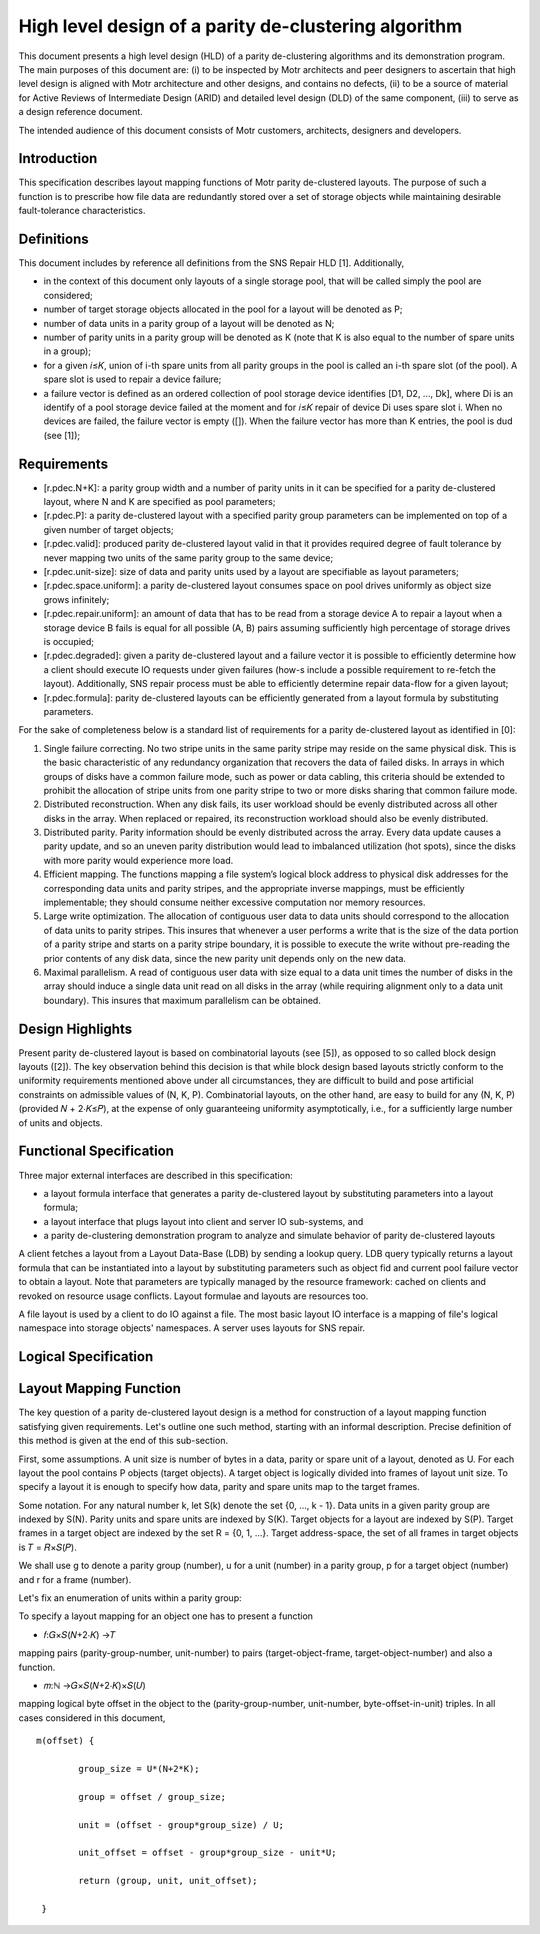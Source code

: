 ======================================================
High level design of a parity de-clustering algorithm
======================================================

This document presents a high level design (HLD) of a parity de-clustering algorithms and its demonstration program. The main purposes of this document are: (i) to be inspected by Motr architects and peer designers to ascertain that high level design is aligned with Motr architecture and other designs, and contains no defects, (ii) to be a source of material for Active Reviews of Intermediate Design (ARID) and detailed level design (DLD) of the same component, (iii) to serve as a design reference document.

The intended audience of this document consists of Motr customers, architects, designers and developers.

***************
Introduction
***************

This specification describes layout mapping functions of Motr parity de-clustered layouts. The purpose of such a function is to prescribe how file data are redundantly stored over a set of storage objects while maintaining desirable fault-tolerance characteristics.

*************
Definitions
*************

This document includes by reference all definitions from the SNS Repair HLD [1]. Additionally,

- in the context of this document only layouts of a single storage pool, that will be called simply the pool are considered;

- number of target storage objects allocated in the pool for a layout will be denoted as P;

- number of data units in a parity group of a layout will be denoted as N;

- number of parity units in a parity group will be denoted as K (note that K is also equal to the number of spare units in a group);

- for a given 𝑖≤𝐾, union of i-th spare units from all parity groups in the pool is called an i-th spare slot (of the pool). A spare slot is used to repair a device failure;

- a failure vector is defined as an ordered collection of pool storage device identifies [D1, D2, ..., Dk], where Di is an identify of a pool storage device failed at the moment and for 𝑖≤𝐾 repair of device Di uses spare slot i. When no devices are failed, the failure vector is empty ([]). When the failure vector has more than K entries, the pool is dud (see [1]);

***************
Requirements
***************

- [r.pdec.N+K]: a parity group width and a number of parity units in it can be specified for a parity de-clustered layout, where N and K are specified as pool parameters;

- [r.pdec.P]: a parity de-clustered layout with a specified parity group parameters can be implemented on top of a given number of target objects;

- [r.pdec.valid]: produced parity de-clustered layout valid in that it provides required degree of fault tolerance by never mapping two units of the same parity group to the same device;

- [r.pdec.unit-size]: size of data and parity units used by a layout are specifiable as layout parameters;

- [r.pdec.space.uniform]: a parity de-clustered layout consumes space on pool drives uniformly as object size grows infinitely;

- [r.pdec.repair.uniform]: an amount of data that has to be read from a storage device A to repair a layout when a storage device B fails is equal for all possible (A, B) pairs assuming sufficiently high percentage of storage drives is occupied;

- [r.pdec.degraded]: given a parity de-clustered layout and a failure vector it is possible to efficiently determine how a client should execute IO requests under given failures (how-s include a possible requirement to re-fetch the layout). Additionally, SNS repair process must be able to efficiently determine repair data-flow for a given layout;

- [r.pdec.formula]: parity de-clustered layouts can be efficiently generated from a layout formula by substituting parameters.

For the sake of completeness below is a standard list of requirements for a parity de-clustered layout as identified in [0]:

1. Single failure correcting. No two stripe units in the same parity stripe may reside on the same physical disk. This is the basic characteristic of any redundancy organization that recovers the data of failed disks. In arrays in which groups of disks have a common failure mode, such as power or data cabling, this criteria should be extended to prohibit the allocation of stripe units from one parity stripe to two or more disks sharing that common failure mode.

2. Distributed reconstruction. When any disk fails, its user workload should be evenly distributed across all other disks in the array. When replaced or repaired, its reconstruction workload should also be evenly distributed.

3. Distributed parity. Parity information should be evenly distributed across the array. Every data update causes a parity update, and so an uneven parity distribution would lead to imbalanced utilization (hot spots), since the disks with more parity would experience more load.

4. Efficient mapping. The functions mapping a file system’s logical block address to physical disk addresses for the corresponding data units and parity stripes, and the appropriate inverse mappings, must be efficiently implementable; they should consume neither excessive computation nor memory resources.

5. Large write optimization. The allocation of contiguous user data to data units should correspond to the allocation of data units to parity stripes. This insures that whenever a user performs a write that is the size of the data portion of a parity stripe and starts on a parity stripe boundary, it is possible to execute the write without pre-reading the prior contents of any disk data, since the new parity unit depends only on the new data.

6. Maximal parallelism. A read of contiguous user data with size equal to a data unit times the number of disks in the array should induce a single data unit read on all disks in the array (while requiring alignment only to a data unit boundary). This insures that maximum parallelism can be obtained.

******************
Design Highlights
******************

Present parity de-clustered layout is based on combinatorial layouts (see [5]), as opposed to so called block design layouts ([2]). The key observation behind this decision is that while block design based layouts strictly conform to the uniformity requirements mentioned above under all circumstances, they are difficult to build and pose artificial constraints on admissible values of (N, K, P). Combinatorial layouts, on the other hand, are easy to build for any (N, K, P) (provided 𝑁 + 2⋅𝐾≤𝑃), at the expense of only guaranteeing uniformity asymptotically, i.e., for a sufficiently large number of units and objects.

***************************
Functional Specification
***************************

Three major external interfaces are described in this specification:

- a layout formula interface that generates a parity de-clustered layout by substituting parameters into a layout formula;

- a layout interface that plugs layout into client and server IO sub-systems, and

- a parity de-clustering demonstration program to analyze and simulate behavior of parity de-clustered layouts

A client fetches a layout from a Layout Data-Base (LDB) by sending a lookup query. LDB query typically returns a layout formula that can be instantiated into a layout by substituting parameters such as object fid and current pool failure vector to obtain a layout. Note that parameters are typically managed by the resource framework: cached on clients and revoked on resource usage conflicts. Layout formulae and layouts are resources too.

A file layout is used by a client to do IO against a file. The most basic layout IO interface is a mapping of file's logical namespace into storage objects' namespaces. A server uses layouts for SNS repair.

************************
Logical Specification
************************


************************
Layout Mapping Function
************************

The key question of a parity de-clustered layout design is a method for construction of a layout mapping function satisfying given requirements. Let's outline one such method, starting with an informal description. Precise definition of this method is given at the end of this sub-section.

First, some assumptions. A unit size is number of bytes in a data, parity or spare unit of a layout, denoted as U. For each layout the pool contains P objects (target objects). A target object is logically divided into frames of layout unit size. To specify a layout it is enough to specify how data, parity and spare units map to the target frames.

Some notation. For any natural number k, let S(k) denote the set {0, ..., k - 1}. Data units in a given parity group are indexed by S(N). Parity units and spare units are indexed by S(K). Target objects for a layout are indexed by S(P). Target frames in a target object are indexed by the set R = {0, 1, ...}. Target address-space, the set of all frames in target objects is 𝑇 = 𝑅×𝑆(𝑃).

We shall use g to denote a parity group (number), u for a unit (number) in a parity group, p for a target object (number) and r for a frame (number).

Let's fix an enumeration of units within a parity group:

To specify a layout mapping for an object one has to present a function

- 𝑓:𝐺×𝑆(𝑁+2⋅𝐾) →𝑇

mapping pairs (parity-group-number, unit-number) to pairs (target-object-frame, target-object-number) and also a function.

- 𝑚:ℕ →𝐺×𝑆(𝑁+2⋅𝐾)×𝑆(𝑈)

mapping logical byte offset in the object to the (parity-group-number, unit-number, byte-offset-in-unit) triples. In all cases considered in this document,

::

 m(offset) {

         group_size = U*(N+2*K);

         group = offset / group_size;

         unit = (offset - group*group_size) / U;

         unit_offset = offset - group*group_size - unit*U;

         return (group, unit, unit_offset);

  }
